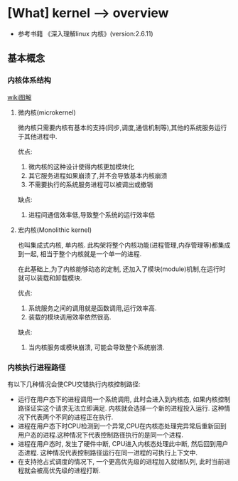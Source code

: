 * [What] kernel --> overview

- 参考书籍 《深入理解linux 内核》(version:2.6.11)
** 基本概念
*** 内核体系结构
[[./kernelMode.bmp][wiki图解]]
**** 微内核(microkernel)
微内核只需要内核有基本的支持(同步,调度,通信机制等),其他的系统服务运行于其他进程中.

优点:
1. 微内核的这种设计使得内核更加模块化
2. 其它服务进程如果崩溃了,并不会导致基本内核崩溃
3. 不需要执行的系统服务进程可以被调出或撤销

缺点:
1. 进程间通信效率低,导致整个系统的运行效率低
**** 宏内核(Monolithic kernel)
也叫集成式内核, 单内核. 此构架将整个内核功能(进程管理,内存管理等)都集成到一起, 相当于整个内核就是一个单一的进程.

在此基础上,为了内核能够动态的定制, 还加入了模块(module)机制,在运行时就可以装载和卸载模块.

优点:
1. 系统服务之间的调用就是函数调用,运行效率高.
2. 装载的模块调用效率依然很高.

缺点:
1. 当内核服务或模块崩溃, 可能会导致整个系统崩溃.


*** 内核执行进程路径
有以下几种情况会使CPU交错执行内核控制路径:
- 运行在用户态下的进程调用一个系统调用, 此时会进入到内核态, 如果内核控制路径证实这个请求无法立即满足. 内核就会选择一个新的进程投入运行. 这种情况下代表两个不同的进程正在执行.
- 进程在用户态下时CPU检测到一个异常,CPU在内核态处理完异常后重新回到用户态的进程.这种情况下代表控制路径执行的是同一个进程.
- 进程在用户态时, 发生了硬件中断, CPU进入内核态处理此中断, 然后回到用户态进程. 这种情况代表控制路径运行在同一进程的可执行上下文中.
- 在支持抢占式调度的情况下, 一个更高优先级的进程加入就绪队列, 此时当前进程就会被高优先级的进程打断.

